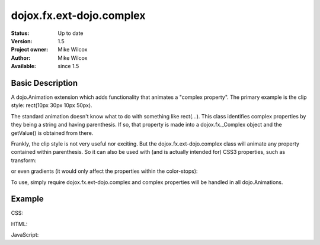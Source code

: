 .. _dojox/fx/ext-dojo/complex:

dojox.fx.ext-dojo.complex
=========================


:Status: Up to date
:Version: 1.5
:Project owner: Mike Wilcox
:Author: Mike Wilcox
:Available: since 1.5

Basic Description
-----------------

A dojo.Animation extension which adds functionality that animates a "complex property". The primary example is the clip style: rect(10px 30px 10px 50px).

The standard animation doesn't know what to do with something like rect(...). This class identifies complex properties by they being a string and having parenthesis. If so, that property is made into a dojox.fx._Complex object and the getValue() is obtained from there.

Frankly, the clip style is not very useful nor exciting. But the dojox.fx.ext-dojo.complex class will animate any property contained within parenthesis. So it can also be used with (and is actually intended for) CSS3 properties, such as transform: 

.. code-block :: css
 :linenos:
 
 transform: rotate(10deg) translateX(0px)  
 
or even gradients (it would only affect the properties within the color-stops): 

.. code-block :: css
 :linenos:
 
 background-image: -webkit-gradient(linear, right top, left top, color-stop(0, #ff0000),color-stop(1.0, #0000FF));

To use, simply require dojox.fx.ext-dojo.complex and complex properties will be handled in all dojo.Animations.
    
Example
-------

CSS:

.. code-block :: css
 :linenos:
 
 #cnt{
    width:300px;
    height:300px;
    border:1px solid #666;
    position:relative;
 }
 #words{
    width:300px;
    height:300px;
    margin:0px;
    padding:5px;
    top:0px;
    position:absolute;
    border:1px solid #000;
    background:#0000ff;
    clip:rect(10px 30px 30px 10px);
 }
 #words p{
    font-size:48px;
 }

HTML:

.. code-block :: html
 :linenos:
 
 <div id="cnt">
    <div id="words">
        <p>Dojo</p>
    </div>
 </div>

JavaScript:

.. code-block :: javascript
 :linenos:
 
 dojo.require("dojox.fx.ext-dojo.complex");
            
 dojo.addOnLoad(function(){
    var ani = dojo.animateProperty({
        node:dojo.byId("words"),
        duration:800,
        properties:{
            clip:{start:'rect(150px 150px 150px 150px)', end:'rect(0px 300px 300px 0px)'}
        }
    }).play();
 });
 
